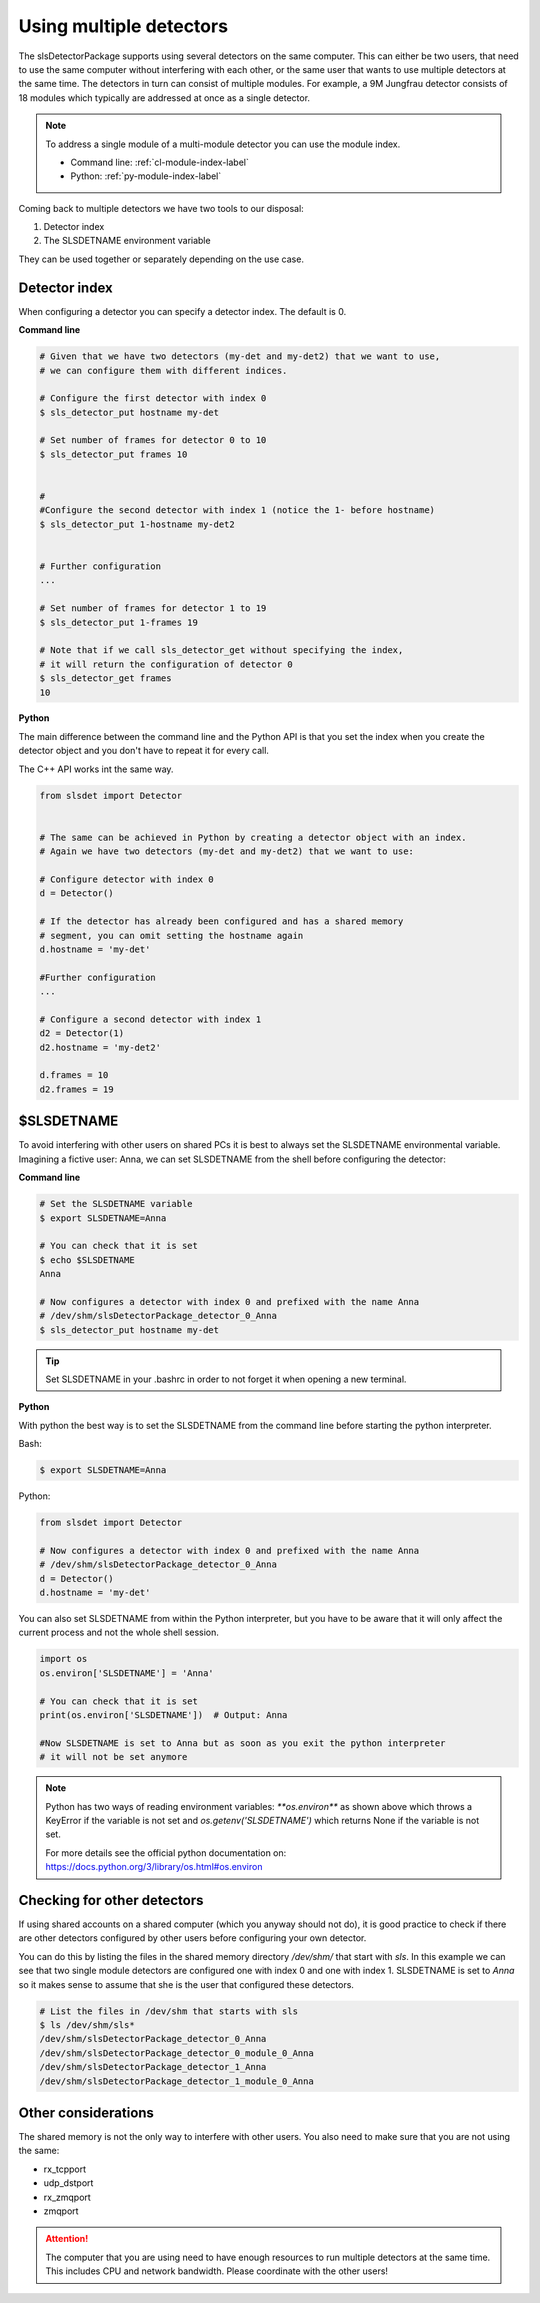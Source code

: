 Using multiple detectors
==========================

The slsDetectorPackage supports using several detectors on the same computer.
This can either be two users, that need to use the same computer without interfering
with each other, or the same user that wants to use multiple detectors at the same time.
The detectors in turn can consist of multiple modules. For example, a 9M Jungfrau detector
consists of 18 modules which typically are addressed at once as a single detector.

.. note ::

    To address a single module of a multi-module detector you can use the module index. 
    
    - Command line: :ref:`cl-module-index-label`
    - Python: :ref:`py-module-index-label`


Coming back to multiple detectors we have two tools to our disposal:

#. Detector index 
#. The SLSDETNAME environment variable

They can be used together or separately depending on the use case.

Detector index
^^^^^^^^^^^^^^^^^^^^^^^^^^^^^^

When configuring a detector you can specify a detector index. The default is 0. 

**Command line**

.. code-block:: bash

    # Given that we have two detectors (my-det and my-det2) that we want to use,
    # we can configure them with different indices.

    # Configure the first detector with index 0
    $ sls_detector_put hostname my-det
    
    # Set number of frames for detector 0 to 10
    $ sls_detector_put frames 10


    # 
    #Configure the second detector with index 1 (notice the 1- before hostname)
    $ sls_detector_put 1-hostname my-det2
    

    # Further configuration
    ...

    # Set number of frames for detector 1 to 19
    $ sls_detector_put 1-frames 19

    # Note that if we call sls_detector_get without specifying the index,
    # it will return the configuration of detector 0
    $ sls_detector_get frames
    10

**Python**

The main difference between the command line and the Python API is that you set the index
when you create the detector object and you don't have to repeat it for every call.

The C++ API works int the same way. 

.. code-block:: python

    from slsdet import Detector
    

    # The same can be achieved in Python by creating a detector object with an index.
    # Again we have two detectors (my-det and my-det2) that we want to use:

    # Configure detector with index 0
    d = Detector()

    # If the detector has already been configured and has a shared memory
    # segment, you can omit setting the hostname again
    d.hostname = 'my-det'

    #Further configuration
    ...

    # Configure a second detector with index 1
    d2 = Detector(1)
    d2.hostname = 'my-det2'
   
    d.frames = 10
    d2.frames = 19
 

$SLSDETNAME
^^^^^^^^^^^^^^^^^^^^^^^^^^^^^^

To avoid interfering with other users on shared PCs it is best to always set the SLSDETNAME environmental variable.
Imagining a fictive user: Anna, we can set SLSDETNAME from the shell before configuring the detector:

**Command line**

.. code-block:: bash

    # Set the SLSDETNAME variable
    $ export SLSDETNAME=Anna

    # You can check that it is set
    $ echo $SLSDETNAME
    Anna

    # Now configures a detector with index 0 and prefixed with the name Anna
    # /dev/shm/slsDetectorPackage_detector_0_Anna
    $ sls_detector_put hostname my-det


.. tip ::

    Set SLSDETNAME in your .bashrc in order to not forget it when opening a new terminal.


**Python**

With python the best way is to set the SLSDETNAME from the command line before starting the python interpreter.

Bash:

.. code-block:: bash

    $ export SLSDETNAME=Anna

Python:

.. code-block:: python

    from slsdet import Detector
    
    # Now configures a detector with index 0 and prefixed with the name Anna
    # /dev/shm/slsDetectorPackage_detector_0_Anna
    d = Detector()
    d.hostname = 'my-det'

You can also set SLSDETNAME from within the Python interpreter, but you have to be aware that it will only
affect the current process and not the whole shell session.

.. code-block:: python

    import os
    os.environ['SLSDETNAME'] = 'Anna'

    # You can check that it is set
    print(os.environ['SLSDETNAME'])  # Output: Anna

    #Now SLSDETNAME is set to Anna but as soon as you exit the python interpreter
    # it will not be set anymore

.. note ::

    Python has two ways of reading environment variables: `**os.environ**` as shown above which throws a
    KeyError if the variable is not set and `os.getenv('SLSDETNAME')` which returns None if the variable is not set.

    For more details see the official python documentation on: https://docs.python.org/3/library/os.html#os.environ


Checking for other detectors
^^^^^^^^^^^^^^^^^^^^^^^^^^^^^^

If using shared accounts on a shared computer (which you anyway should not do), it is good practice to check
if there are other detectors configured by other users before configuring your own detector.

You can do this by listing the files in the shared memory directory `/dev/shm/` that start with `sls`. In this
example we can see that two single module detectors are configured one with index 0 and one with index 1.
SLSDETNAME is set to `Anna` so it makes sense to assume that she is the user that configured these detectors.


.. code-block :: bash

    # List the files in /dev/shm that starts with sls
    $ ls /dev/shm/sls*
    /dev/shm/slsDetectorPackage_detector_0_Anna
    /dev/shm/slsDetectorPackage_detector_0_module_0_Anna
    /dev/shm/slsDetectorPackage_detector_1_Anna
    /dev/shm/slsDetectorPackage_detector_1_module_0_Anna


Other considerations
^^^^^^^^^^^^^^^^^^^^^^^^^^^^^^

The shared memory is not the only way to interfere with other users. You also need to make sure that you are not
using the same:

* rx_tcpport
* udp_dstport
* rx_zmqport
* zmqport

.. attention ::

    The computer that you are using need to have enough resources to run multiple detectors at the same time.
    This includes CPU and network bandwidth. Please coordinate with the other users!

